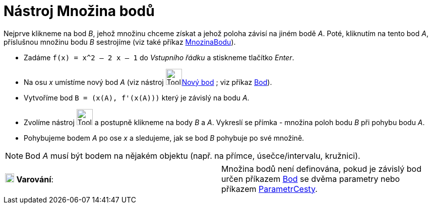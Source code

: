 = Nástroj Množina bodů
:page-en: tools/Locus
ifdef::env-github[:imagesdir: /cs/modules/ROOT/assets/images]

Nejprve klikneme na bod _B_, jehož množinu chceme získat a jehož poloha závisí na jiném bodě _A_. Poté, kliknutím na
tento bod _A_, příslušnou množinu bodu _B_ sestrojíme (viz také příkaz xref:/commands/MnozinaBodu.adoc[MnozinaBodu]).

[EXAMPLE]
====

* Zadáme `++f(x) = x^2 – 2 x – 1++` do _Vstupního řádku_ a stiskneme tlačítko _Enter_.
* Na osu _x_ umístíme nový bod _A_ (viz nástroj image:Tool_New_Point.gif[Tool New
Point.gif,width=32,height=32]xref:/tools/Nový_bod.adoc[Nový bod] ; viz příkaz xref:/commands/Bod.adoc[Bod]).
* Vytvoříme bod `++B = (x(A), f'(x(A)))++` který je závislý na bodu _A_.
* Zvolíme nástroj image:Tool_Locus.gif[Tool Locus.gif,width=32,height=32] a postupně klikneme na body _B_ a _A_.
Vykreslí se přímka - množina poloh bodu _B_ při pohybu bodu _A_.
* Pohybujeme bodem _A_ po ose _x_ a sledujeme, jak se bod _B_ pohybuje po své množině.

====

[NOTE]
====

Bod _A_ musí být bodem na nějakém objektu (např. na přímce, úsečce/intervalu, kružnici).

====

[cols=",",]
|===
|image:18px-Attention.png[Varování,title="Varování",width=18,height=18] *Varování*: |Množina bodů není definována, pokud
je závislý bod určen příkazem xref:/commands/Bod.adoc[Bod] se dvěma parametry nebo příkazem
xref:/commands/ParametrCesty.adoc[ParametrCesty].
|===

